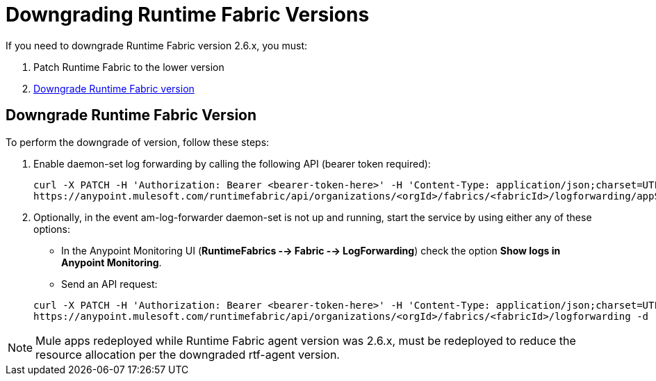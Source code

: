 = Downgrading Runtime Fabric Versions

If you need to downgrade Runtime Fabric version 2.6.x, you must:

. Patch Runtime Fabric to the lower version
. <<downgrade-rtf,Downgrade Runtime Fabric version>>

== Downgrade Runtime Fabric Version

To perform the downgrade of version, follow these steps:

. Enable daemon-set log forwarding by calling the following API (bearer token required):
+
----
curl -X PATCH -H 'Authorization: Bearer <bearer-token-here>' -H 'Content-Type: application/json;charset=UTF-8' -H 'Accept: application/json, text/plain, */*' \
https://anypoint.mulesoft.com/runtimefabric/api/organizations/<orgId>/fabrics/<fabricId>/logforwarding/appScoped?enabled=false
----

. Optionally, in the event am-log-forwarder daemon-set is not up and running, start the service by using either any of these options:

* In the Anypoint Monitoring UI (*RuntimeFabrics --> Fabric --> LogForwarding*) check the option *Show logs in Anypoint Monitoring*.

* Send an API request:

+
----
curl -X PATCH -H 'Authorization: Bearer <bearer-token-here>' -H 'Content-Type: application/json;charset=UTF-8' -H 'Accept: application/json, text/plain, */*' \
https://anypoint.mulesoft.com/runtimefabric/api/organizations/<orgId>/fabrics/<fabricId>/logforwarding -d '{"anypointMonitoring": true}'
----

[NOTE]
Mule apps redeployed while Runtime Fabric agent version was 2.6.x, must be redeployed to reduce the resource allocation per the downgraded rtf-agent version.